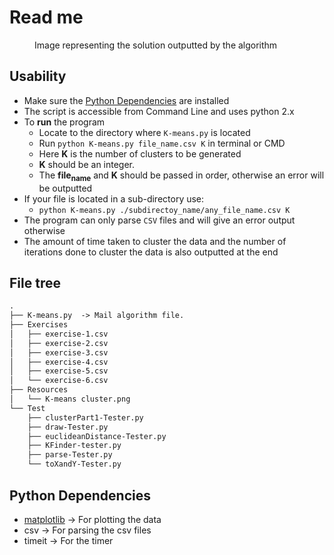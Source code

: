 * Read me

#+CAPTION: Image representing the solution outputted by the algorithm
#+NAME: face of the repository
     [[./face.png]]

** Usability
- Make sure the [[https://github.com/jjk007/Final-Project-SOFE2715/tree/master/K-means#python-dependencies][Python Dependencies]] are installed
- The script is accessible from Command Line and uses python 2.x
- To *run* the program
  - Locate to the directory where ~K-means.py~ is located
  - Run ~python K-means.py file_name.csv K~ in terminal or CMD
  - Here *K* is the number of clusters to be generated
  - *K* should be an integer.
  - The *file_name* and *K* should be passed in order, otherwise an error will be outputted
- If your file is located in a sub-directory use:
  - ~python K-means.py ./subdirectoy_name/any_file_name.csv K~
- The program can only parse ~CSV~ files and will give an error output otherwise
- The amount of time taken to cluster the data and the number of
  iterations done to cluster the data is also outputted at the end
** File tree
     #+BEGIN_SRC txt
     .
     ├── K-means.py  -> Mail algorithm file.
     ├── Exercises
     │   ├── exercise-1.csv
     │   ├── exercise-2.csv
     │   ├── exercise-3.csv
     │   ├── exercise-4.csv
     │   ├── exercise-5.csv
     │   └── exercise-6.csv
     ├── Resources
     │   └── K-means cluster.png
     └── Test
         ├── clusterPart1-Tester.py
         ├── draw-Tester.py
         ├── euclideanDistance-Tester.py
         ├── KFinder-tester.py
         ├── parse-Tester.py
         └── toXandY-Tester.py
     
     #+END_SRC
** Python Dependencies

- [[http://matplotlib.org/][matplotlib]]   -> For plotting the data
- csv          -> For parsing the csv files
- timeit       -> For the timer
